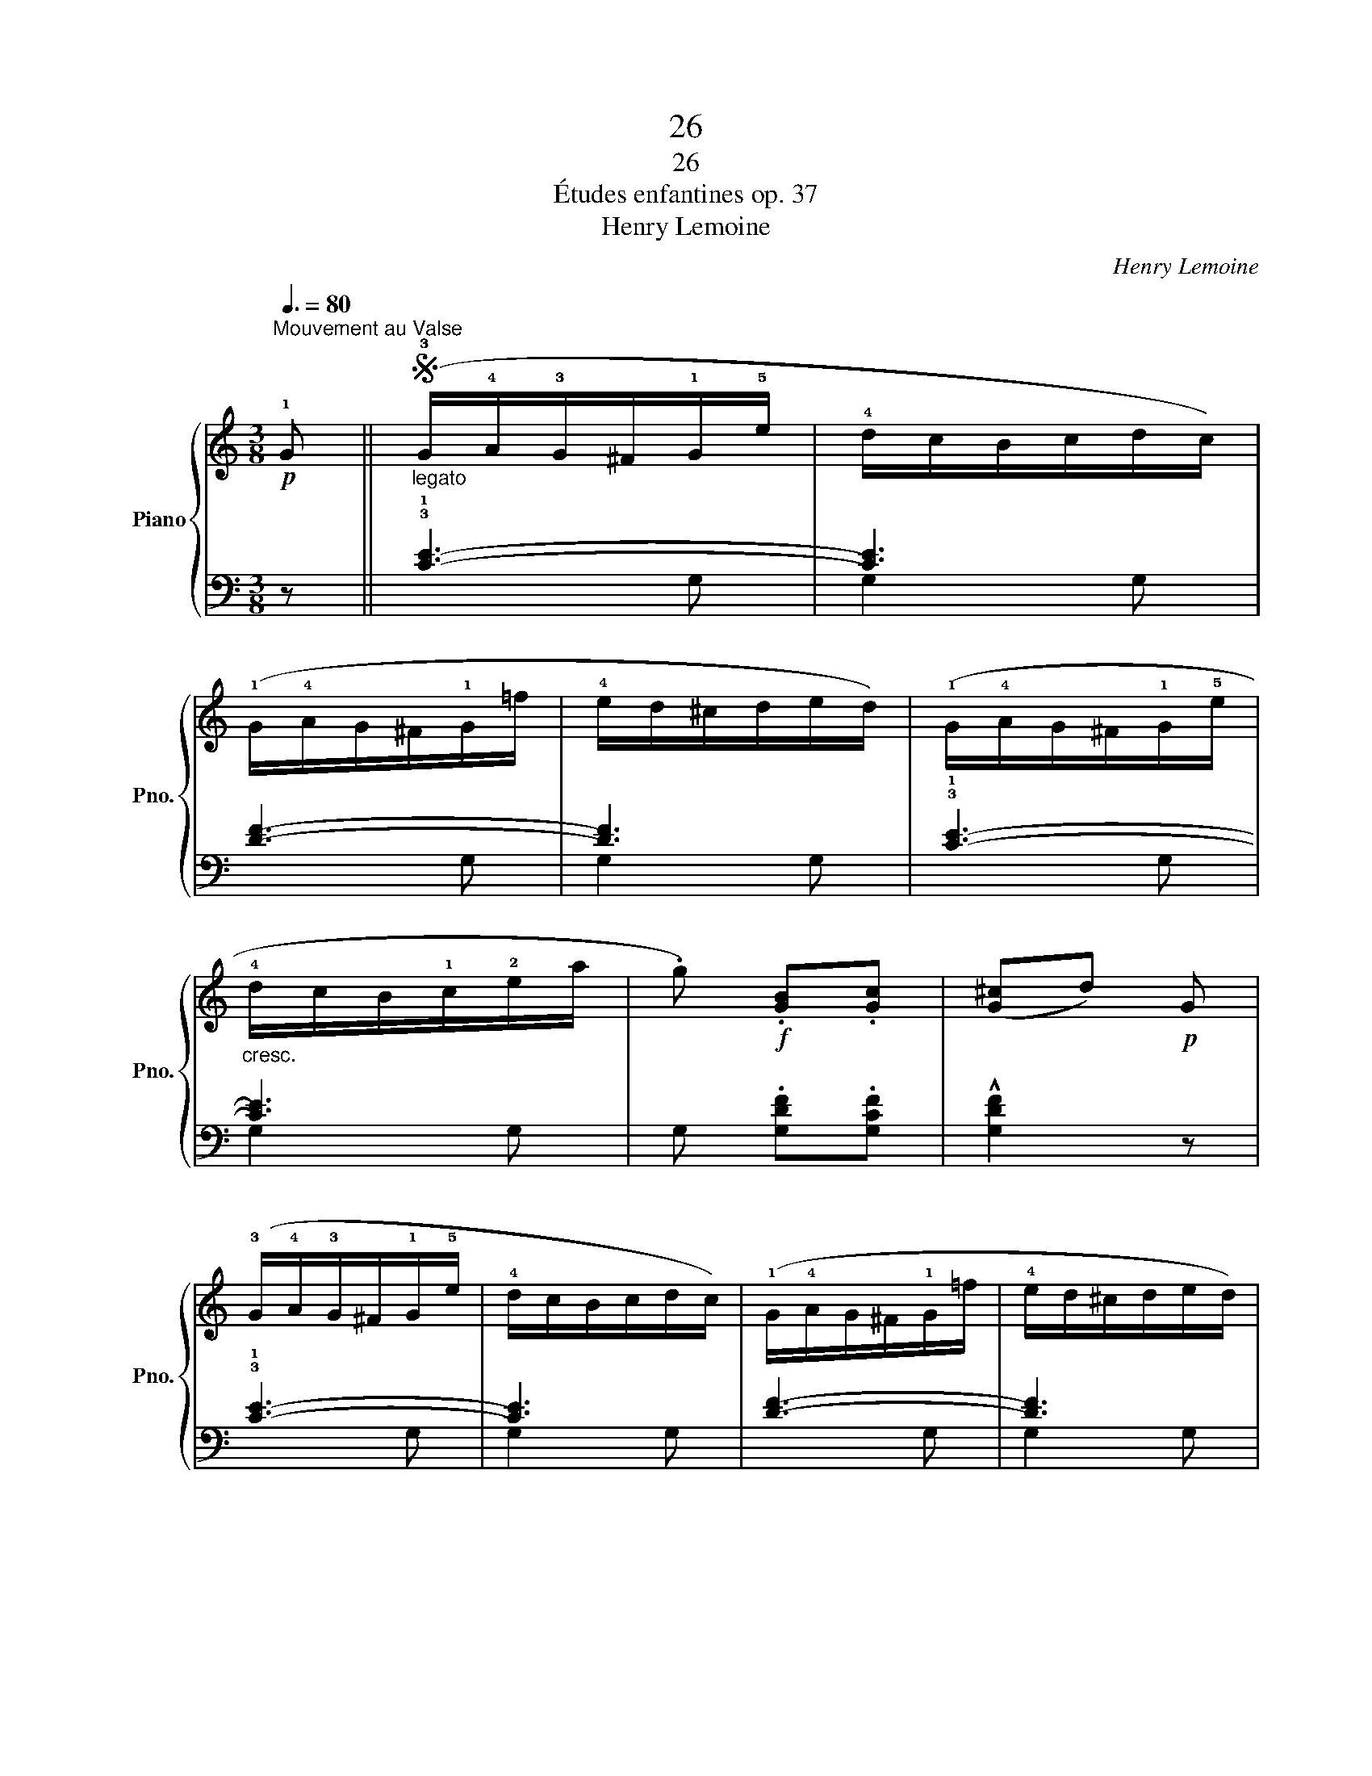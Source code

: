 X:1
T:26
T:26
T:Études enfantines op. 37
T:Henry Lemoine
C:Henry Lemoine
%%score { 1 | ( 2 3 ) }
L:1/8
Q:3/8=80
M:3/8
K:C
V:1 treble nm="Piano" snm="Pno."
V:2 bass 
V:3 bass 
V:1
!p!"^Mouvement au Valse" !1!G ||S"_legato" (!3!G/!4!A/!3!G/^F/!1!G/!5!e/ | !4!d/c/B/c/d/c/) | %3
 (!1!G/!4!A/G/^F/!1!G/=f/ | !4!e/d/^c/d/e/d/) | (!1!G/!4!A/G/^F/!1!G/!5!e/ | %6
"_cresc." !4!d/c/B/!1!c/!2!e/a/ | .g)!f! .[GB].[Gc] | ([G^c]d)!p! G | %9
 (!3!G/!4!A/!3!G/^F/!1!G/!5!e/ | !4!d/c/B/c/d/c/) | (!1!G/!4!A/G/^F/!1!G/=f/ | !4!e/d/^c/d/e/d/) | %13
 (!1!G/!4!A/G/^F/!1!G/!5!e/ |"_cresc." !4!d/c/B/!1!c/!2!e/a/ |!f! !^!g>fd/e/ | .c) z!fine! |] %17
!mf! .!3!c | (d/c/B/!1!c/!3!e/a/ | !2!^f/!3!g/.c').e | (!4!g2 =f | !>!^de).!1!c | %22
!<(! (!4!d/c/B/!1!c/!3!f/a/ | !2!^f/!1!g/!5!e'/!4!c'/g/!<)!e/ | !3!g2 f | .e) z .!3!e | %26
!p!"_cresc." (!4!f/e/^d/!1!e/b/!1!e/ | !4!f/e/^d/!1!e/!5!c'/!3!a/) |!f! .!2![e^g].[eg].[eg] | %29
!>(! (!>!a .e)!>)!!p! .e |"_cresc." (!4!e/d/^c/!1!d/a/!1!d/ | !4!e/d/^c/!1!d/!5!b/!3!g/) | %32
!f! .!2![d^f].[df].[df] | (!>![da] .g) !3!g |!p! (!4!a/g/^f/g/a/g/ | %35
"_poco a poco""_cresc." ^f/!1!e/!2!^d/!3!e/f/e/ | =d/!1!c/!2!B/!3!c/d/c/) | %37
 (B/A/c/!2!B/!4!d/!1!c/ | !3!e/^d/^f/e/!2!c/!1!A/) |!f! (A/G/^F/!1!G/!2!B/!5!e/ | .d) z (!>!^F | %41
 .G) z!p! G | (!4!A/G/^F/G/!5!d/!3!B/ | !>!A2 .G) | (!4!A/"_cresc."G/^F/G/!5!e/!3!c/ | %45
 !>!!1!A2 .!2!G) |!f! (!4!A/G/^F/G/!5!=f/!3!e/ |"_e rallentando""_dim." !2!^cd.!1!=c) | (!4!cB.A) | %49
!p! (!fermata!A2 G)!D.S.! || %50
V:2
 z || !3!!1![CE]3- | [CE]3 | [DF]3- | [DF]3 | !3!!1![CE]3- | [CE]3 | G, .[G,DF].[G,CF] | %8
 !^![G,DF]2 z | !3!!1![CE]3- | [CE]3 | [DF]3- | [DF]3 | !3!!1![CE]3- | [CE]3 | z .[G,B,F].[G,B,F] | %16
 .[CE] z |] z |[K:treble] z [FA][FA] | z [EG][EG] | z !3!!1![DG][DG] | z [EG][EG] | z [FA][FA] | %23
 z [EG][EG] | z !3!!1![DG][DG] | z [EG][EG] | !5!!3!!1![B,D^G]3 | !5!!3!!1![CEA]3 | %28
 .!4!!3!!1![DEB].[DEB].[DEB] | [CEA]2 z | !5!!3!!1![A,C^F]3 | !5!!3!!1![B,DG]3 | %32
 .!4!!3!!1![CDA].[CDA].[CDA] | [B,DG]2 z | !4!!2![B,^D]2 z | [CE]3- | [CE]3- | [CE] z z | z3 | %39
[K:bass] [D,G,B,]3 | z [D,A,C]((([D,A,C] | .[G,B,]))) z z | !5!!3!!1![G,B,F]3- | %43
 [G,B,F][G,B,F][G,B,F] | !5!!3!!1![G,CE]3- | [G,CE][G,CE][G,CE] | !5!!3!!1![G,B,F]3- | %47
 [G,B,F]!5!!4!!1![G,B,F]!5!!3!!1![G,CF] | !5!!2!!1![G,DF]2 [G,CF] | !fermata![G,B,F]3 || %50
V:3
 x || x2 G, | G,2 G, | x2 G, | G,2 G, | x2 G, | G,2 G,- | x3 | x3 | x2 G, | G,2 G, | x2 G, | %12
 G,2 G, | x2 G, | G,2 G, | x3 | x2 |] x |[K:treble] C3 | C3 | B,3 | !4!C3 | !5!C3 | C3 | B,3 | %25
 !4!C3 | x3 | x3 | x3 | x3 | x3 | x3 | x3 | x3 | x3 | x3 | x3 | x3 | x3 |[K:bass] x3 | x3 | x3 | %42
 x3 | x3 | x3 | x3 | x3 | x3 | x3 | x3 || %50

